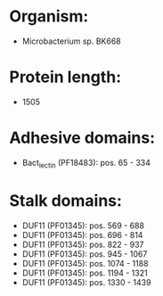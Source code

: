 * Organism:
- Microbacterium sp. BK668
* Protein length:
- 1505
* Adhesive domains:
- Bact_lectin (PF18483): pos. 65 - 334
* Stalk domains:
- DUF11 (PF01345): pos. 569 - 688
- DUF11 (PF01345): pos. 696 - 814
- DUF11 (PF01345): pos. 822 - 937
- DUF11 (PF01345): pos. 945 - 1067
- DUF11 (PF01345): pos. 1074 - 1188
- DUF11 (PF01345): pos. 1194 - 1321
- DUF11 (PF01345): pos. 1330 - 1439

